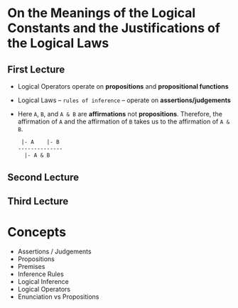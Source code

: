 * On the Meanings of the Logical Constants and the Justifications of the Logical Laws
** First Lecture
   - Logical Operators operate on *propositions* and *propositional functions*
   - Logical Laws -- ~rules of inference~ -- operate on *assertions/judgements*
   - Here ~A~, ~B~, and ~A & B~ are *affirmations* not *propositions*.
     Therefore, the affirmation of ~A~ and the affirmation of ~B~ takes us
     to the affirmation of ~A & B~.
     #+BEGIN_SRC LaTeX
 |- A    |- B
--------------
  |- A & B
     #+END_SRC
** Second Lecture
** Third Lecture
* Concepts
  - Assertions / Judgements
  - Propositions
  - Premises
  - Inference Rules
  - Logical Inference
  - Logical Operators
  - Enunciation vs Propositions
